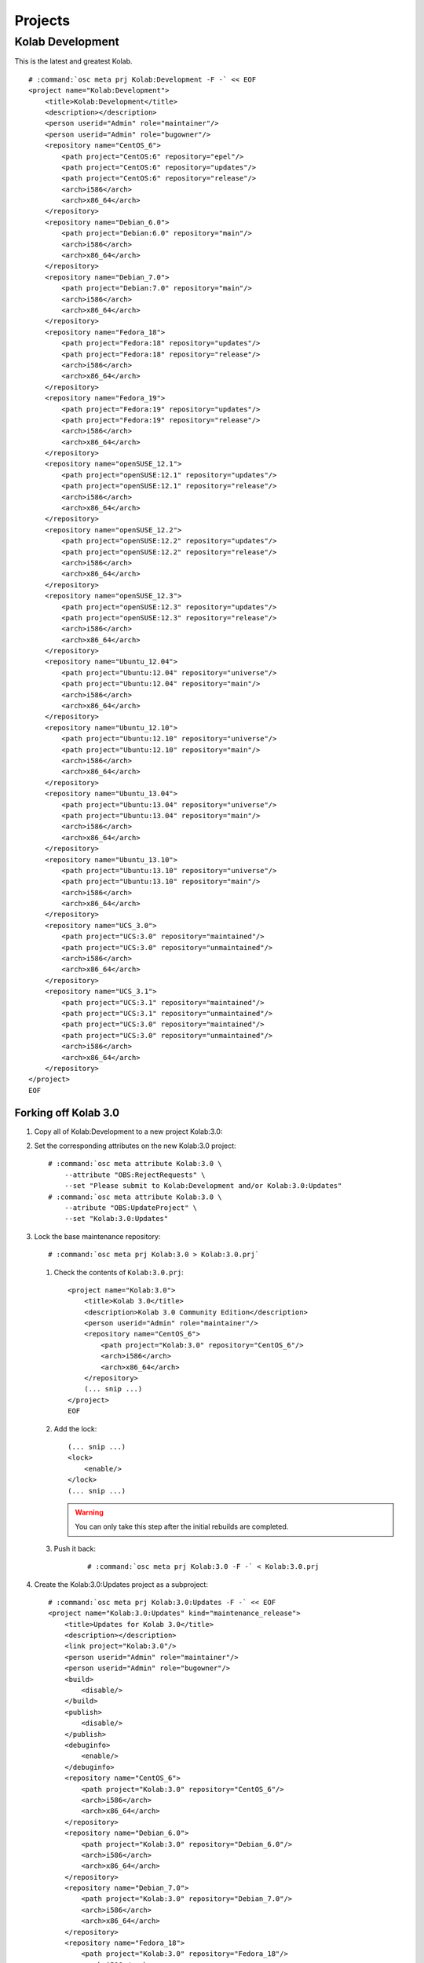 ========
Projects
========

Kolab Development
=================

This is the latest and greatest Kolab.

.. parsed-literal::

    # :command:`osc meta prj Kolab:Development -F -` << EOF
    <project name="Kolab:Development">
        <title>Kolab:Development</title>
        <description></description>
        <person userid="Admin" role="maintainer"/>
        <person userid="Admin" role="bugowner"/>
        <repository name="CentOS_6">
            <path project="CentOS:6" repository="epel"/>
            <path project="CentOS:6" repository="updates"/>
            <path project="CentOS:6" repository="release"/>
            <arch>i586</arch>
            <arch>x86_64</arch>
        </repository>
        <repository name="Debian_6.0">
            <path project="Debian:6.0" repository="main"/>
            <arch>i586</arch>
            <arch>x86_64</arch>
        </repository>
        <repository name="Debian_7.0">
            <path project="Debian:7.0" repository="main"/>
            <arch>i586</arch>
            <arch>x86_64</arch>
        </repository>
        <repository name="Fedora_18">
            <path project="Fedora:18" repository="updates"/>
            <path project="Fedora:18" repository="release"/>
            <arch>i586</arch>
            <arch>x86_64</arch>
        </repository>
        <repository name="Fedora_19">
            <path project="Fedora:19" repository="updates"/>
            <path project="Fedora:19" repository="release"/>
            <arch>i586</arch>
            <arch>x86_64</arch>
        </repository>
        <repository name="openSUSE_12.1">
            <path project="openSUSE:12.1" repository="updates"/>
            <path project="openSUSE:12.1" repository="release"/>
            <arch>i586</arch>
            <arch>x86_64</arch>
        </repository>
        <repository name="openSUSE_12.2">
            <path project="openSUSE:12.2" repository="updates"/>
            <path project="openSUSE:12.2" repository="release"/>
            <arch>i586</arch>
            <arch>x86_64</arch>
        </repository>
        <repository name="openSUSE_12.3">
            <path project="openSUSE:12.3" repository="updates"/>
            <path project="openSUSE:12.3" repository="release"/>
            <arch>i586</arch>
            <arch>x86_64</arch>
        </repository>
        <repository name="Ubuntu_12.04">
            <path project="Ubuntu:12.04" repository="universe"/>
            <path project="Ubuntu:12.04" repository="main"/>
            <arch>i586</arch>
            <arch>x86_64</arch>
        </repository>
        <repository name="Ubuntu_12.10">
            <path project="Ubuntu:12.10" repository="universe"/>
            <path project="Ubuntu:12.10" repository="main"/>
            <arch>i586</arch>
            <arch>x86_64</arch>
        </repository>
        <repository name="Ubuntu_13.04">
            <path project="Ubuntu:13.04" repository="universe"/>
            <path project="Ubuntu:13.04" repository="main"/>
            <arch>i586</arch>
            <arch>x86_64</arch>
        </repository>
        <repository name="Ubuntu_13.10">
            <path project="Ubuntu:13.10" repository="universe"/>
            <path project="Ubuntu:13.10" repository="main"/>
            <arch>i586</arch>
            <arch>x86_64</arch>
        </repository>
        <repository name="UCS_3.0">
            <path project="UCS:3.0" repository="maintained"/>
            <path project="UCS:3.0" repository="unmaintained"/>
            <arch>i586</arch>
            <arch>x86_64</arch>
        </repository>
        <repository name="UCS_3.1">
            <path project="UCS:3.1" repository="maintained"/>
            <path project="UCS:3.1" repository="unmaintained"/>
            <path project="UCS:3.0" repository="maintained"/>
            <path project="UCS:3.0" repository="unmaintained"/>
            <arch>i586</arch>
            <arch>x86_64</arch>
        </repository>
    </project>
    EOF

Forking off Kolab 3.0
---------------------

#.  Copy all of Kolab:Development to a new project Kolab:3.0:

    .. parsed-literal::

#.  Set the corresponding attributes on the new Kolab:3.0 project:

    .. parsed-literal::

        # :command:`osc meta attribute Kolab:3.0 \\
            --attribute "OBS:RejectRequests" \\
            --set "Please submit to Kolab:Development and/or Kolab:3.0:Updates"
        # :command:`osc meta attribute Kolab:3.0 \\
            --atribute "OBS:UpdateProject" \\
            --set "Kolab:3.0:Updates"

#.  Lock the base maintenance repository:

    .. parsed-literal::

        # :command:`osc meta prj Kolab:3.0 > Kolab:3.0.prj`

    #.  Check the contents of ``Kolab:3.0.prj``:

        .. parsed-literal::

            <project name="Kolab:3.0">
                <title>Kolab 3.0</title>
                <description>Kolab 3.0 Community Edition</description>
                <person userid="Admin" role="maintainer"/>
                <repository name="CentOS_6">
                    <path project="Kolab:3.0" repository="CentOS_6"/>
                    <arch>i586</arch>
                    <arch>x86_64</arch>
                </repository>
                (... snip ...)
            </project>
            EOF

    #.  Add the lock:

        .. parsed-literal::

            (... snip ...)
            <lock>
                <enable/>
            </lock>
            (... snip ...)

        .. WARNING::

            You can only take this step after the initial rebuilds are
            completed.

    #. Push it back:

        .. parsed-literal::

            # :command:`osc meta prj Kolab:3.0 -F -` < Kolab\:3.0.prj

#.  Create the Kolab:3.0:Updates project as a subproject:

    .. parsed-literal::

        # :command:`osc meta prj Kolab:3.0:Updates -F -` << EOF
        <project name="Kolab:3.0:Updates" kind="maintenance_release">
            <title>Updates for Kolab 3.0</title>
            <description></description>
            <link project="Kolab:3.0"/>
            <person userid="Admin" role="maintainer"/>
            <person userid="Admin" role="bugowner"/>
            <build>
                <disable/>
            </build>
            <publish>
                <disable/>
            </publish>
            <debuginfo>
                <enable/>
            </debuginfo>
            <repository name="CentOS_6">
                <path project="Kolab:3.0" repository="CentOS_6"/>
                <arch>i586</arch>
                <arch>x86_64</arch>
            </repository>
            <repository name="Debian_6.0">
                <path project="Kolab:3.0" repository="Debian_6.0"/>
                <arch>i586</arch>
                <arch>x86_64</arch>
            </repository>
            <repository name="Debian_7.0">
                <path project="Kolab:3.0" repository="Debian_7.0"/>
                <arch>i586</arch>
                <arch>x86_64</arch>
            </repository>
            <repository name="Fedora_18">
                <path project="Kolab:3.0" repository="Fedora_18"/>
                <arch>i586</arch>
                <arch>x86_64</arch>
            </repository>
            <repository name="Fedora_19">
                <path project="Kolab:3.0" repository="Fedora_19"/>
                <arch>i586</arch>
                <arch>x86_64</arch>
            </repository>
            <repository name="openSUSE_12.1">
                <path project="Kolab:3.0" repository="openSUSE_12.1"/>
                <arch>i586</arch>
                <arch>x86_64</arch>
            </repository>
            <repository name="openSUSE_12.2">
                <path project="Kolab:3.0" repository="openSUSE_12.2"/>
                <arch>i586</arch>
                <arch>x86_64</arch>
            </repository>
            <repository name="openSUSE_12.3">
                <path project="Kolab:3.0" repository="openSUSE_12.3"/>
                <arch>i586</arch>
                <arch>x86_64</arch>
            </repository>
            <repository name="Ubuntu_12.04">
                <path project="Kolab:3.0" repository="Ubuntu_12.04"/>
                <arch>i586</arch>
                <arch>x86_64</arch>
            </repository>
            <repository name="Ubuntu_12.10">
                <path project="Kolab:3.0" repository="Ubuntu_12.10"/>
                <arch>i586</arch>
                <arch>x86_64</arch>
            </repository>
            <repository name="Ubuntu_13.04">
                <path project="Kolab:3.0" repository="Ubuntu_13.04"/>
                <arch>i586</arch>
                <arch>x86_64</arch>
            </repository>
            <repository name="Ubuntu_13.10">
                <path project="Kolab:3.0" repository="Ubuntu_13.10"/>
                <arch>i586</arch>
                <arch>x86_64</arch>
            </repository>
            <repository name="UCS_3.0">
                <path project="Kolab:3.0" repository="UCS_3.0"/>
                <arch>i586</arch>
                <arch>x86_64</arch>
            </repository>
            <repository name="UCS_3.1">
                <path project="Kolab:3.0" repository="UCS_3.1"/>
                <arch>i586</arch>
                <arch>x86_64</arch>
            </repository>
        </project>
        EOF

#.  Set the maintenance attributes on Kolab:3.0:Updates

    .. parsed-literal::

        # :command:`osc meta attribute Kolab:3.0:Updates \\
            --attribute "OBS:Maintained" \\
            --set ""
        # :command:`osc meta attribute Kolab:3.0:Updates \\
            --atribute "OBS:BranchTarget" \\
            --set ""
